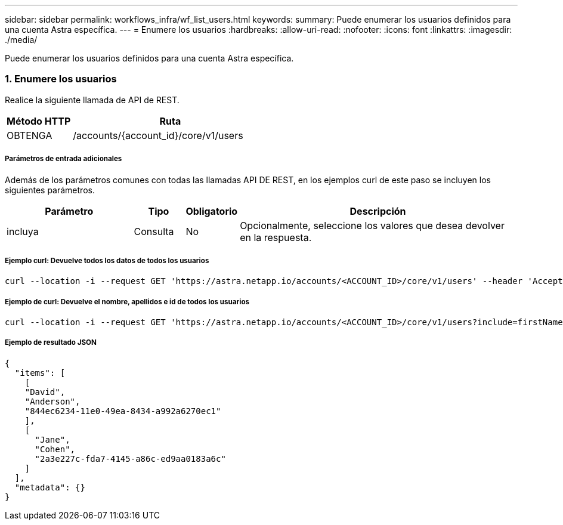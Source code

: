 ---
sidebar: sidebar 
permalink: workflows_infra/wf_list_users.html 
keywords:  
summary: Puede enumerar los usuarios definidos para una cuenta Astra específica. 
---
= Enumere los usuarios
:hardbreaks:
:allow-uri-read: 
:nofooter: 
:icons: font
:linkattrs: 
:imagesdir: ./media/


[role="lead"]
Puede enumerar los usuarios definidos para una cuenta Astra específica.



=== 1. Enumere los usuarios

Realice la siguiente llamada de API de REST.

[cols="25,75"]
|===
| Método HTTP | Ruta 


| OBTENGA | /accounts/{account_id}/core/v1/users 
|===


===== Parámetros de entrada adicionales

Además de los parámetros comunes con todas las llamadas API DE REST, en los ejemplos curl de este paso se incluyen los siguientes parámetros.

[cols="25,10,10,55"]
|===
| Parámetro | Tipo | Obligatorio | Descripción 


| incluya | Consulta | No | Opcionalmente, seleccione los valores que desea devolver en la respuesta. 
|===


===== Ejemplo curl: Devuelve todos los datos de todos los usuarios

[source, curl]
----
curl --location -i --request GET 'https://astra.netapp.io/accounts/<ACCOUNT_ID>/core/v1/users' --header 'Accept: */*' --header 'Authorization: Bearer <API_TOKEN>'
----


===== Ejemplo de curl: Devuelve el nombre, apellidos e id de todos los usuarios

[source, curl]
----
curl --location -i --request GET 'https://astra.netapp.io/accounts/<ACCOUNT_ID>/core/v1/users?include=firstName,lastName,id' --header 'Accept: */*' --header 'Authorization: Bearer <API_TOKEN>'
----


===== Ejemplo de resultado JSON

[source, curl]
----
{
  "items": [
    [
    "David",
    "Anderson",
    "844ec6234-11e0-49ea-8434-a992a6270ec1"
    ],
    [
      "Jane",
      "Cohen",
      "2a3e227c-fda7-4145-a86c-ed9aa0183a6c"
    ]
  ],
  "metadata": {}
}
----